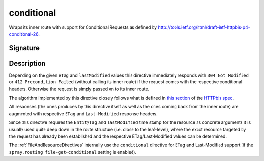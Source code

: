 .. _-conditional-:

conditional
===========

Wraps its inner route with support for Conditional Requests as defined
by http://tools.ietf.org/html/draft-ietf-httpbis-p4-conditional-26.


Signature
---------

.. includecode2:: /../../akka-http-scala/src/main/scala/akka/http/scaladsl/server/directives/CacheConditionDirectives.scala
   :snippet: conditional


Description
-----------

Depending on the given ``eTag`` and ``lastModified`` values this directive immediately responds with
``304 Not Modified`` or ``412 Precondition Failed`` (without calling its inner route) if the request comes with the
respective conditional headers. Otherwise the request is simply passed on to its inner route.

The algorithm implemented by this directive closely follows what is defined in `this section`__ of the
`HTTPbis spec`__.

All responses (the ones produces by this directive itself as well as the ones coming back from the inner route) are
augmented with respective ``ETag`` and ``Last-Modified`` response headers.

Since this directive requires the ``EntityTag`` and ``lastModified`` time stamp for the resource as concrete arguments
it is usually used quite deep down in the route structure (i.e. close to the leaf-level), where the exact resource
targeted by the request has already been established and the respective ETag/Last-Modified values can be determined.


The :ref:`FileAndResourceDirectives` internally use the ``conditional`` directive for ETag and Last-Modified support
(if the ``spray.routing.file-get-conditional`` setting is enabled).

__ http://tools.ietf.org/html/draft-ietf-httpbis-p4-conditional-26#section-6
__ https://datatracker.ietf.org/wg/httpbis/

